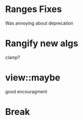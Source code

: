 * Ranges Fixes


Was annoying about deprecation

* Rangify new algs

clamp?


* view::maybe

  good encouragment


* Break
